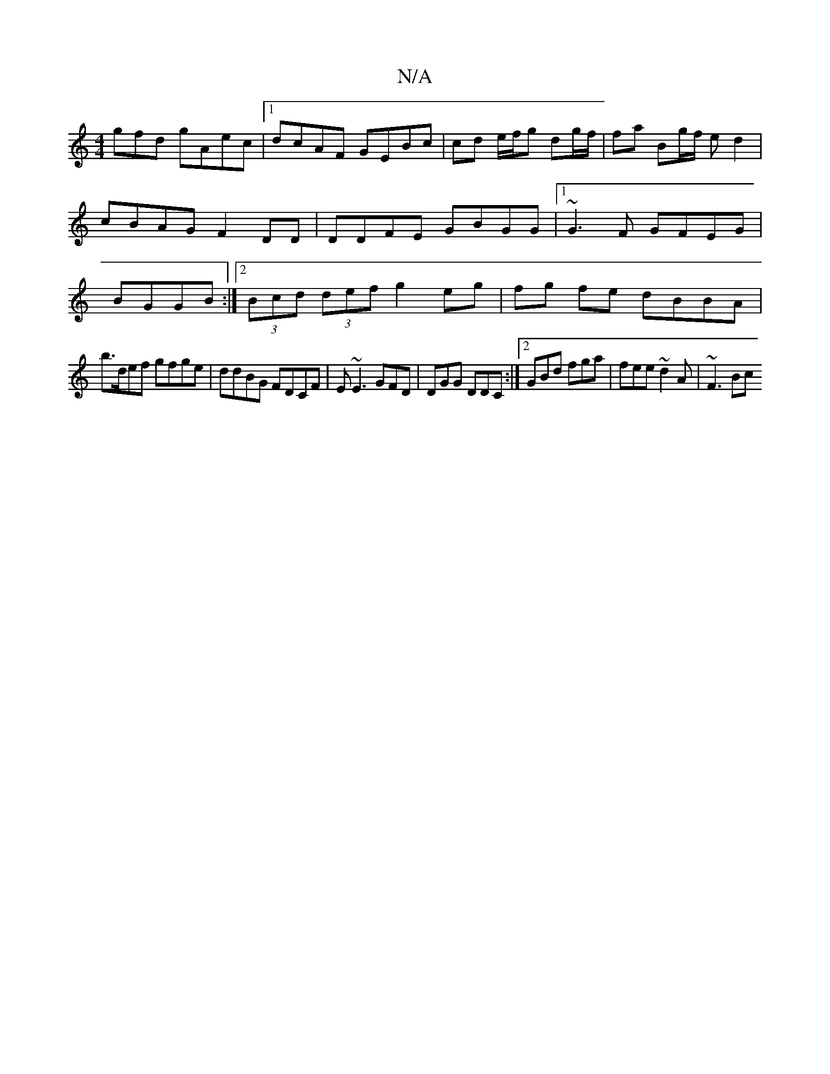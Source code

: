 X:1
T:N/A
M:4/4
R:N/A
K:Cmajor
gfd gAec|1 dcAF GEBc|cd e/f/g dg/f/ | fa Bg/f/ ed2 | cBAG F2DD| DDFE GBGG |1 ~G3F GFEG | BGGB :|2 (3Bcd (3def g2 eg|fg fe dBBA |
b>def gfge | ddBG FDCF|E~E3 GFD | DGG DDC:|2 GBd fga| fee ~d2A | ~F3 Bc
